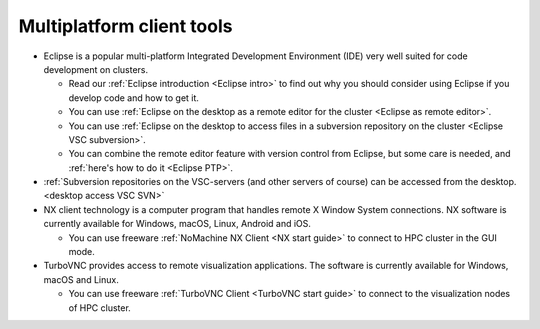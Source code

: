 .. _multiplatform client tools:

Multiplatform client tools
==========================

-  Eclipse is a popular multi-platform Integrated Development
   Environment (IDE) very well suited for code development on clusters.

   -  Read our :ref:`Eclipse introduction <Eclipse intro>` to
      find out why you should consider using Eclipse if you develop code
      and how to get it.
   -  You can use :ref:`Eclipse on the desktop as a remote editor for the
      cluster <Eclipse as remote editor>`.
   -  You can use :ref:`Eclipse on the desktop to access files in a
      subversion repository on the cluster <Eclipse VSC subversion>`.
   -  You can combine the remote editor feature with version control
      from Eclipse, but some care is needed, and :ref:`here's how to do
      it <Eclipse PTP>`.

-  :ref:`Subversion repositories on the VSC-servers (and other servers of
   course) can be accessed from the desktop. <desktop access VSC SVN>`
-  NX client technology is a computer program that handles remote X
   Window System connections. NX software is currently available for
   Windows, macOS, Linux, Android and iOS.

   -  You can use freeware :ref:`NoMachine NX Client <NX start guide>` to
      connect to HPC cluster in the GUI mode.

-  TurboVNC provides access to remote visualization applications. The
   software is currently available for Windows, macOS and Linux.

   -  You can use freeware :ref:`TurboVNC Client <TurboVNC start guide>` to
      connect to the visualization nodes of HPC cluster.
